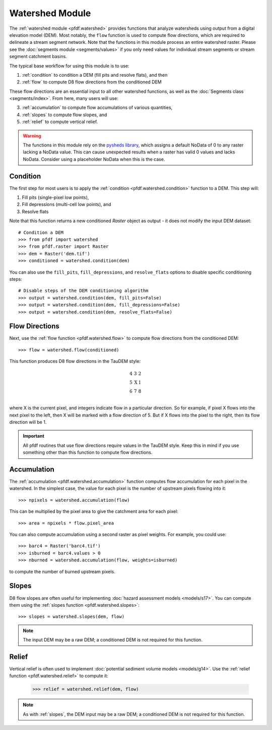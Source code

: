 Watershed Module
================

The :ref:`watershed module <pfdf.watershed>` provides functions that analyze watersheds using output from a digital elevation model (DEM). Most notably, the ``flow`` function is used to compute flow directions, which are required to delineate a stream segment network. Note that the functions in this module process an entire watershed raster. Please see the :doc:`segments module <segments/values>` if you only need values for individual stream segments or stream segment catchment basins.

The typical base workflow for using this module is to use:

1. :ref:`condition` to condition a DEM (fill pits and resolve flats), and then
2. :ref:`flow` to compute D8 flow directions from the conditioned DEM

These flow directions are an essential input to all other watershed functions, as well as the :doc:`Segments class <segments/index>`. From here, many users will use:

3. :ref:`accumulation` to compute flow accumulations of various quantities,
4. :ref:`slopes` to compute flow slopes, and
5. :ref:`relief` to compute vertical relief.


.. warning:: The functions in this module rely on the `pysheds library <https://mattbartos.com/pysheds/>`_, which assigns a default NoData of 0 to any raster lacking a NoData value. This can cause unexpected results when a raster has valid 0 values and lacks NoData. Consider using a placeholder NoData when this is the case.


.. _condition:

Condition
---------
The first step for most users is to apply the :ref:`condition <pfdf.watershed.condition>` function to a DEM. This step will:

1. Fill pits (single-pixel low points),
2. Fill depressions (multi-cell low points), and
3. Resolve flats

Note that this function returns a new conditioned *Raster* object as output - it does not modify the input DEM dataset::

    # Condition a DEM
    >>> from pfdf import watershed
    >>> from pfdf.raster import Raster
    >>> dem = Raster('dem.tif')
    >>> conditioned = watershed.condition(dem)

You can also use the ``fill_pits``, ``fill_depressions``, and ``resolve_flats`` options to disable specific conditioning steps::

    # Disable steps of the DEM conditioning algorithm
    >>> output = watershed.condition(dem, fill_pits=False)
    >>> output = watershed.condition(dem, fill_depressions=False)
    >>> output = watershed.condition(dem, resolve_flats=False)


.. _flow:

Flow Directions
---------------
Next, use the :ref:`flow function <pfdf.watershed.flow>` to compute flow directions from the conditioned DEM::

    >>> flow = watershed.flow(conditioned)


.. _taudem-style:

This function produces D8 flow directions in the TauDEM style:

.. math::

    \begin{matrix}
    4 & 3 & 2\\
    5 & \mathrm{X} & 1\\
    6 & 7 & 8\\
    \end{matrix}  

where X is the current pixel, and integers indicate flow in a particular direction. So for example, if pixel X flows into the next pixel to the left, then X will be marked with a flow direction of 5. But if X flows into the pixel to the right, then its flow direction will be 1.

.. important:: All pfdf routines that use flow directions require values in the TauDEM style. Keep this in mind if you use something other than this function to compute flow directions.


.. _accumulation:

Accumulation
------------
The :ref:`accumulation <pfdf.watershed.accumulation>` function computes flow accumulation for each pixel in the watershed. In the simplest case, the value for each pixel is the number of upstream pixels flowing into it::
    
    >>> npixels = watershed.accumulation(flow)
    
This can be multiplied by the pixel area to give the catchment area for each pixel::

    >>> area = npixels * flow.pixel_area

You can also compute accumulation using a second raster as pixel weights. For example, you could use::

    >>> barc4 = Raster('barc4.tif')
    >>> isburned = barc4.values > 0
    >>> nburned = watershed.accumulation(flow, weights=isburned)

to compute the number of burned upstream pixels.


.. _slopes:

Slopes
------

D8 flow slopes are often useful for implementing :doc:`hazard assessment models <models/s17>`. You can compute them using the :ref:`slopes function <pfdf.watershed.slopes>`::

    >>> slopes = watershed.slopes(dem, flow)

.. note:: The input DEM may be a raw DEM; a conditioned DEM is not required for this function.


.. _relief:

Relief
------

Vertical relief is often used to implement :doc:`potential sediment volume models <models/g14>`. Use the :ref:`relief function <pfdf.watershed.relief>` to compute it:

    >>> relief = watershed.relief(dem, flow)

.. note:: As with :ref:`slopes`, the DEM input may be a raw DEM; a conditioned DEM is not required for this function.


